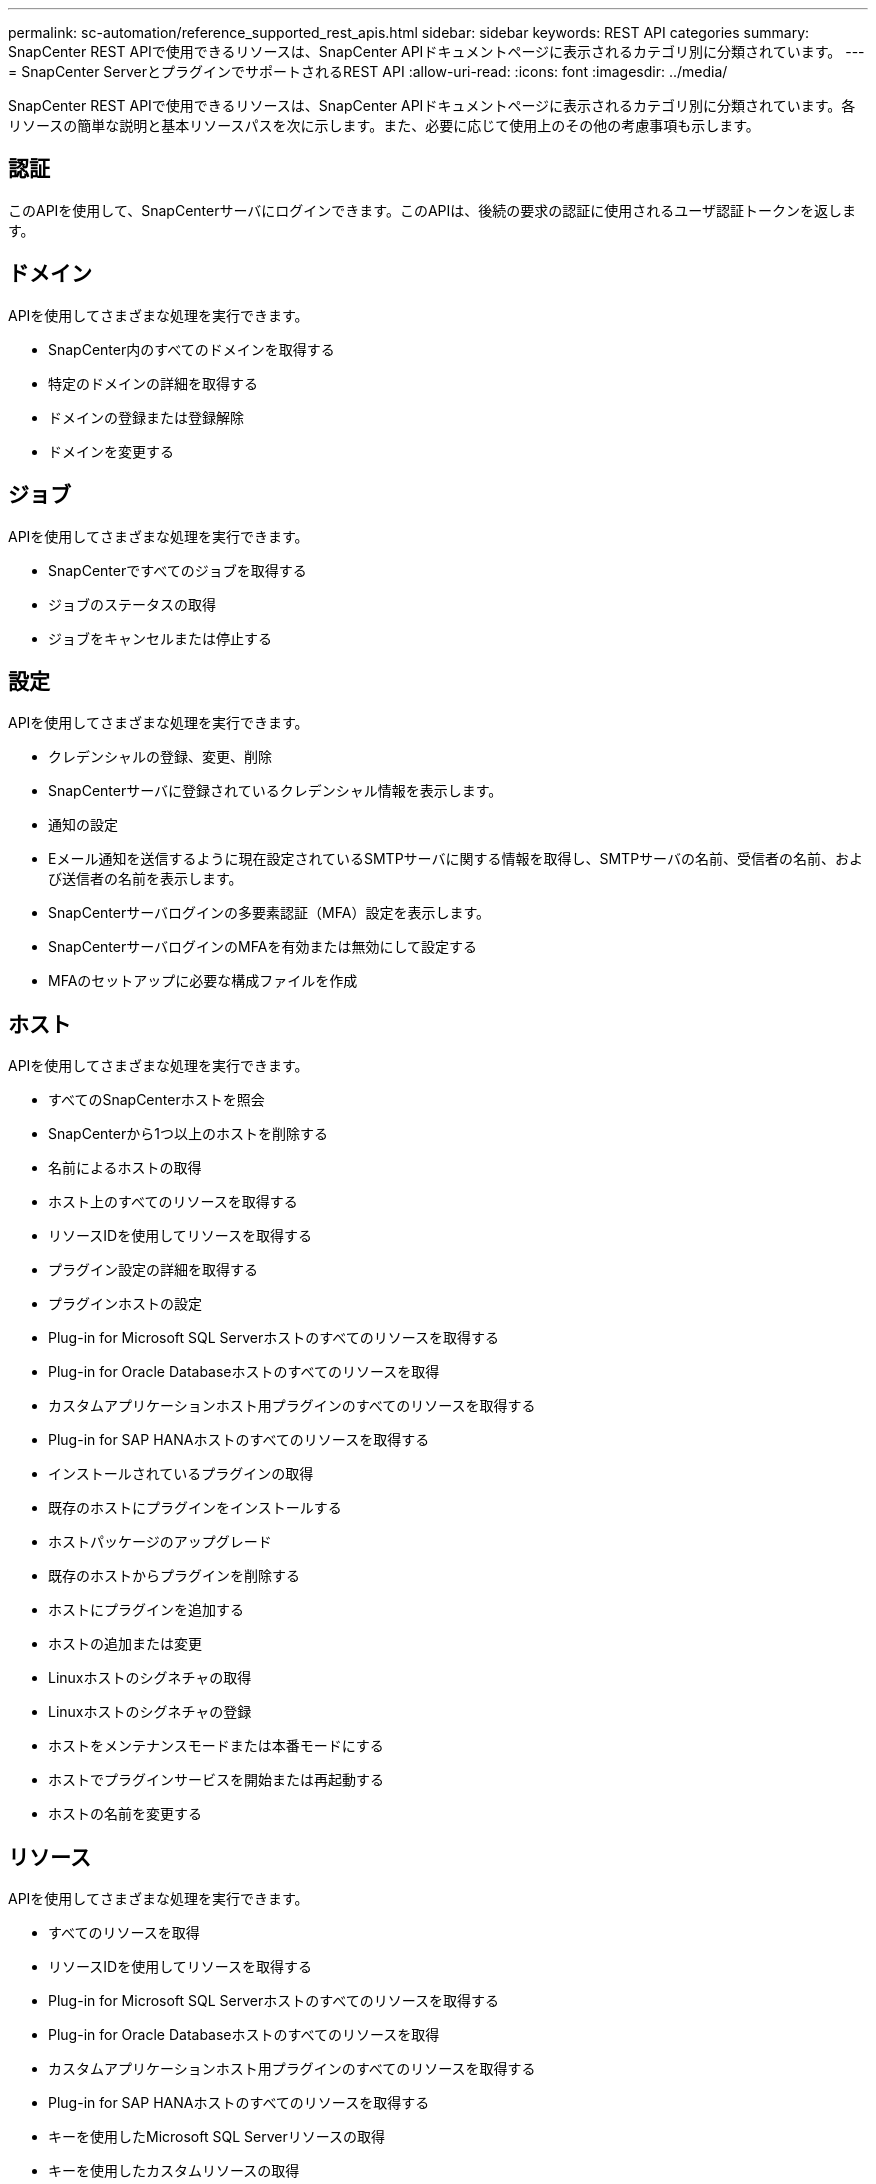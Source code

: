 ---
permalink: sc-automation/reference_supported_rest_apis.html 
sidebar: sidebar 
keywords: REST API categories 
summary: SnapCenter REST APIで使用できるリソースは、SnapCenter APIドキュメントページに表示されるカテゴリ別に分類されています。 
---
= SnapCenter ServerとプラグインでサポートされるREST API
:allow-uri-read: 
:icons: font
:imagesdir: ../media/


[role="lead"]
SnapCenter REST APIで使用できるリソースは、SnapCenter APIドキュメントページに表示されるカテゴリ別に分類されています。各リソースの簡単な説明と基本リソースパスを次に示します。また、必要に応じて使用上のその他の考慮事項も示します。



== 認証

このAPIを使用して、SnapCenterサーバにログインできます。このAPIは、後続の要求の認証に使用されるユーザ認証トークンを返します。



== ドメイン

APIを使用してさまざまな処理を実行できます。

* SnapCenter内のすべてのドメインを取得する
* 特定のドメインの詳細を取得する
* ドメインの登録または登録解除
* ドメインを変更する




== ジョブ

APIを使用してさまざまな処理を実行できます。

* SnapCenterですべてのジョブを取得する
* ジョブのステータスの取得
* ジョブをキャンセルまたは停止する




== 設定

APIを使用してさまざまな処理を実行できます。

* クレデンシャルの登録、変更、削除
* SnapCenterサーバに登録されているクレデンシャル情報を表示します。
* 通知の設定
* Eメール通知を送信するように現在設定されているSMTPサーバに関する情報を取得し、SMTPサーバの名前、受信者の名前、および送信者の名前を表示します。
* SnapCenterサーバログインの多要素認証（MFA）設定を表示します。
* SnapCenterサーバログインのMFAを有効または無効にして設定する
* MFAのセットアップに必要な構成ファイルを作成




== ホスト

APIを使用してさまざまな処理を実行できます。

* すべてのSnapCenterホストを照会
* SnapCenterから1つ以上のホストを削除する
* 名前によるホストの取得
* ホスト上のすべてのリソースを取得する
* リソースIDを使用してリソースを取得する
* プラグイン設定の詳細を取得する
* プラグインホストの設定
* Plug-in for Microsoft SQL Serverホストのすべてのリソースを取得する
* Plug-in for Oracle Databaseホストのすべてのリソースを取得
* カスタムアプリケーションホスト用プラグインのすべてのリソースを取得する
* Plug-in for SAP HANAホストのすべてのリソースを取得する
* インストールされているプラグインの取得
* 既存のホストにプラグインをインストールする
* ホストパッケージのアップグレード
* 既存のホストからプラグインを削除する
* ホストにプラグインを追加する
* ホストの追加または変更
* Linuxホストのシグネチャの取得
* Linuxホストのシグネチャの登録
* ホストをメンテナンスモードまたは本番モードにする
* ホストでプラグインサービスを開始または再起動する
* ホストの名前を変更する




== リソース

APIを使用してさまざまな処理を実行できます。

* すべてのリソースを取得
* リソースIDを使用してリソースを取得する
* Plug-in for Microsoft SQL Serverホストのすべてのリソースを取得する
* Plug-in for Oracle Databaseホストのすべてのリソースを取得
* カスタムアプリケーションホスト用プラグインのすべてのリソースを取得する
* Plug-in for SAP HANAホストのすべてのリソースを取得する
* キーを使用したMicrosoft SQL Serverリソースの取得
* キーを使用したカスタムリソースの取得
* カスタムアプリケーションホスト用プラグインのリソースを変更する
* キーを使用してカスタムアプリケーションホスト用プラグインのリソースを削除する
* キーを使用したSAP HANAリソースの取得
* Plug-in for SAP HANAホストのリソースを変更する
* キーを使用してPlug-in for SAP HANAホストのリソースを削除する
* キーを使用したOracleリソースの取得
* Oracleアプリケーションボリュームリソースを作成する
* Oracleアプリケーションボリュームリソースを変更する
* キーを使用してOracleアプリケーションボリュームリソースを削除する
* Oracleリソースのセカンダリの詳細を取得する
* Plug-in for Microsoft SQL Serverを使用したMicrosoft SQL Serverリソースのバックアップ
* Plug-in for Oracle Databaseを使用したOracleリソースのバックアップ
* カスタムアプリケーション用プラグインを使用してカスタムリソースをバックアップする
* SAP HANAデータベースの設定
* Oracleデータベースの設定
* SQLデータベースのバックアップをリストアする
* Oracleデータベースバックアップのリストア
* カスタムアプリケーションのバックアップのリストア
* SAP HANAリソースを作成する
* カスタムアプリケーション用のプラグインを使用してカスタムリソースを保護
* Plug-in for Microsoft SQL Serverを使用したMicrosoft SQL Serverリソースの保護
* 保護されたMicrosoft SQL Serverリソースを変更する
* Microsoft SQL Serverリソースの保護の解除
* Plug-in for Oracle Databaseを使用したOracleリソースの保護
* 保護されているOracleリソースを変更する
* Oracleリソースの保護の解除
* カスタムアプリケーション用プラグインを使用したバックアップからのリソースのクローニング
* Plug-in for Oracle Databaseを使用したバックアップからのOracleアプリケーションボリュームのクローニング
* Plug-in for Microsoft SQL Serverを使用したバックアップからのMicrosoft SQL Serverリソースのクローニング
* Microsoft SQL Serverリソースのクローンライフサイクルを作成する
* Microsoft SQL Serverリソースのクローンライフサイクルを変更する
* Microsoft SQL Serverリソースのクローンライフサイクルを削除する
* 既存のMicrosoft SQL ServerデータベースをローカルディスクからNetApp LUNに移動する
* Oracleデータベースのクローン仕様ファイルの作成
* Oracleリソースのクローン更新ジョブをオンデマンドで開始する
* クローン仕様ファイルを使用して、バックアップからOracleリソースを作成する
* データベースをセカンダリレプリカにリストアし、データベースを可用性グループに結合します。
* Oracleアプリケーションボリュームリソースを作成する




== バックアップ

APIを使用してさまざまな処理を実行できます。

* バックアップの名前、タイプ、プラグイン、リソース、または日付を指定してバックアップの詳細を取得する
* すべてのバックアップを取得
* バックアップの詳細を取得
* バックアップの名前変更または削除
* Oracleバックアップのマウント
* Oracleバックアップのアンマウント
* Oracleバックアップをカタログ化
* Oracleバックアップのカタログから削除
* ポイントインタイムリカバリを実行するためにマウントに必要なすべてのバックアップを取得します。




== クローン

APIを使用してさまざまな処理を実行できます。

* Oracleデータベースのクローン仕様ファイルの作成、表示、変更、削除
* Oracleデータベースのクローン階層を表示します。
* クローンの詳細を取得
* すべてのクローンを取得
* クローンの削除
* IDによるクローンの詳細の取得
* Oracleリソースのクローン更新ジョブをオンデマンドで開始する
* クローン仕様ファイルを使用して、バックアップからOracleリソースをクローニングする




== クローンスプリット

APIを使用してさまざまな処理を実行できます。

* クローンリソースのクローンスプリット処理を見積もります。
* クローンスプリット処理のステータスの取得
* クローンスプリット処理の開始または停止




== リソースグループ

APIを使用してさまざまな処理を実行できます。

* すべてのリソースグループの詳細を取得する
* リソースグループを名前で取得
* カスタムアプリケーション用プラグインのリソースグループを作成する
* Plug-in for Microsoft SQL Serverのリソースグループを作成する
* Oracleデータベース用プラグインのリソースグループを作成する
* カスタムアプリケーション用プラグインのリソースグループを変更する
* Plug-in for Microsoft SQL Serverのリソースグループを変更する
* Plug-in for Oracle Databaseのリソースグループを変更する
* Plug-in for Microsoft SQL Serverのリソースグループのクローンライフサイクルを作成、変更、削除する
* リソースグループのバックアップ
* リソースグループをメンテナンスモードまたは本番モードにする
* リソースグループを削除する




== ポリシー

APIを使用してさまざまな処理を実行できます。

* ポリシーの詳細を取得
* 名前によるポリシーの詳細の取得
* ポリシーを削除する
* 既存のポリシーのコピーを作成する
* カスタムアプリケーション用プラグインのポリシーを作成または変更する
* Plug-in for Microsoft SQL Serverのポリシーを作成または変更する
* Plug-in for Oracle Database用のポリシーの作成または変更
* Plug-in for SAP HANA Databaseのポリシーを作成または変更する




== ストレージ

APIを使用してさまざまな処理を実行できます。

* すべての共有を取得
* 名前による共有の取得
* 共有を作成または削除する
* ストレージの詳細を取得
* 名前によるストレージの詳細の取得
* ストレージの作成、変更、削除
* ストレージクラスタ上のリソースを検出する
* ストレージクラスタ上のリソースの取得




== 共有

APIを使用してさまざまな処理を実行できます。

* 共有の詳細を取得する
* すべての共有の詳細を取得する
* ストレージ上の共有を作成または削除する
* 名前による共有の取得




== プラグイン

APIを使用してさまざまな処理を実行できます。

* ホストのすべてのプラグインを一覧表示する
* キーを使用したMicrosoft SQL Serverリソースの取得
* キーを使用してカスタムリソースを変更する
* キーを使用してカスタムリソースを削除する
* キーを使用したSAP HANAリソースの取得
* キーを使用してSAP HANAリソースを変更する
* キーを使用してSAP HANAリソースを削除する
* キーを使用したOracleリソースの取得
* キーを使用してOracleアプリケーションボリュームリソースを変更する
* キーを使用してOracleアプリケーションボリュームリソースを削除する
* Microsoft SQL Server用プラグインとキーを使用してMicrosoft SQL Serverリソースをバックアップする
* Plug-in for Oracle Databaseとキーを使用してOracleリソースをバックアップする
* カスタムアプリケーション用のプラグインとキーを使用して、カスタムアプリケーションリソースをバックアップする
* キーを使用してSAP HANAデータベースを設定
* キーを使用してOracleデータベースを設定する
* キーを使用したカスタムアプリケーションのバックアップのリストア
* SAP HANAリソースを作成する
* Oracleアプリケーションボリュームリソースを作成する
* カスタムアプリケーション用のプラグインを使用してカスタムリソースを保護
* Plug-in for Microsoft SQL Serverを使用したMicrosoft SQL Serverリソースの保護
* 保護されたMicrosoft SQL Serverリソースを変更する
* Microsoft SQL Serverリソースの保護の解除
* Plug-in for Oracle Databaseを使用したOracleリソースの保護
* 保護されているOracleリソースを変更する
* Oracleリソースの保護の解除
* カスタムアプリケーション用プラグインを使用したバックアップからのリソースのクローニング
* Plug-in for Oracle Databaseを使用したバックアップからのOracleアプリケーションボリュームのクローニング
* Plug-in for Microsoft SQL Serverを使用したバックアップからのMicrosoft SQL Serverリソースのクローニング
* Microsoft SQL Serverリソースのクローンライフサイクルを作成する
* Microsoft SQL Serverリソースのクローンライフサイクルを変更する
* Microsoft SQL Serverリソースのクローンライフサイクルを削除する
* Oracleデータベースのクローン仕様ファイルの作成
* Oracleリソースのクローンライフサイクルをオンデマンドで開始
* クローン仕様ファイルを使用して、バックアップからOracleリソースをクローニングする




== レポート

APIを使用してさまざまな処理を実行できます。

* それぞれのプラグインのバックアップ、リストア、クローニング処理のレポートを取得する
* スケジュールの追加、実行、削除、変更
* スケジュール済みレポートのデータを取得する




== アラート

APIを使用してさまざまな処理を実行できます。

* すべてのアラートを取得
* IDによるアラートの取得
* 複数のアラートの削除またはIDによるアラートの削除




== RBAC

APIを使用してさまざまな処理を実行できます。

* ユーザ、グループ、およびロールの詳細を取得する
* ユーザの追加または削除
* ロールへのユーザの割り当て
* ロールからユーザの割り当てを解除
* ロールの作成、変更、削除
* ロールへのグループの割り当て
* ロールからのグループの割り当て解除
* グループの追加または削除
* 既存のロールのコピーを作成する
* ユーザまたはグループへのリソースの割り当てまたは割り当て解除




== 構成

APIを使用してさまざまな処理を実行できます。

* 構成設定の表示
* 設定の変更




== 証明書の設定

APIを使用してさまざまな処理を実行できます。

* SnapCenterサーバまたはプラグインホストの証明書ステータスの表示
* SnapCenterサーバまたはプラグインホストの証明書設定を変更する




== リポジトリ

APIを使用してさまざまな処理を実行できます。

* リポジトリバックアップの取得
* リポジトリに関する設定情報を表示する
* SnapCenterリポジトリの保護とリストア
* SnapCenterリポジトリの保護を解除する
* リポジトリの再構築とフェイルオーバー




== バージョン

このAPIを使用してSnapCenterのバージョンを確認できます。
